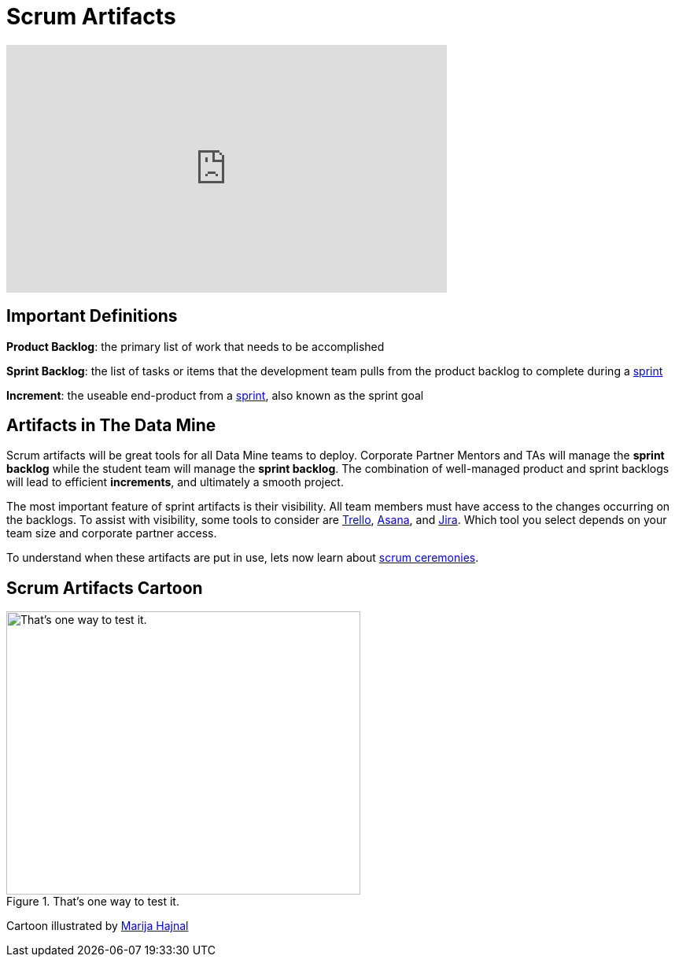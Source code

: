 = Scrum Artifacts

++++
<iframe width="560" height="315" src="https://www.youtube.com/embed/Z2OTGPfDYfY" title="YouTube video player" frameborder="0" allow="accelerometer; autoplay; clipboard-write; encrypted-media; gyroscope; picture-in-picture" allowfullscreen></iframe>
++++

== Important Definitions
*Product Backlog*: the primary list of work that needs to be accomplished

*Sprint Backlog*: the list of tasks or items that the development team pulls from the product backlog to complete during a xref:ceremonies.adoc[sprint]

*Increment*: the useable end-product from a xref:ceremonies.adoc[sprint], also known as the sprint goal

== Artifacts in The Data Mine
Scrum artifacts will be great tools for all Data Mine teams to deploy. Corporate Partner Mentors and TAs will manage the *sprint backlog* while the student team will manage the *sprint backlog*. The combination of well-managed product and sprint backlogs will lead to efficient *increments*, and ultimately a smooth project.

The most important feature of sprint artifacts is their visibility. All team members must have access to the changes occurring on the backlogs. To assist with visibility, some tools to consider are https://trello.com/?&aceid=&adposition=&adgroup=105703214328&campaign=9843285532&creative=437184392320&device=c&keyword=trello&matchtype=e&network=g&placement=&ds_kids=p53016490704&ds_e=GOOGLE&ds_eid=700000001557344&ds_e1=GOOGLE&gclid=CjwKCAjwquWVBhBrEiwAt1KmwvKQ2OOJL1s3iBBf_deEK9T_tgxmixrqSKz2eyhiSANFko005v2mbRoCUEIQAvD_BwE&gclsrc=aw.ds[Trello], https://asana.com/?noredirect[Asana], and https://www.atlassian.com/software/jira?bundle=jira-software&edition=free[Jira]. Which tool you select depends on your team size and corporate partner access. 

To understand when these artifacts are put in use, lets now learn about xref:ceremonies.adoc[scrum ceremonies]. 


== Scrum Artifacts Cartoon
image::scrum-artifacts-1.jpeg[That’s one way to test it., width=450, height=360, loading=lazy, title="That’s one way to test it."]

Cartoon illustrated by https://medium.com/hackernoon/scrum-gone-wild-in-15-cartoons-cca23937a183[Marija Hajnal]
